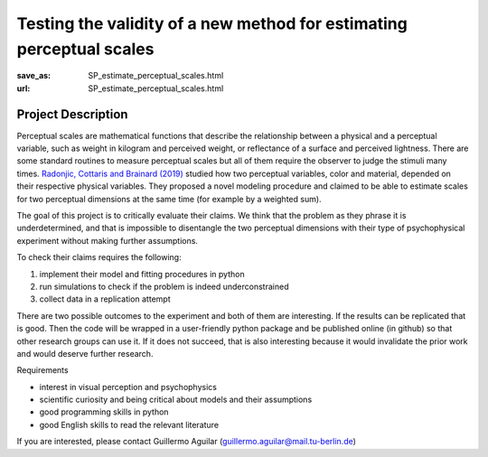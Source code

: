 *********************************************************************
Testing the validity of a new method for estimating perceptual scales
*********************************************************************


:save_as: SP_estimate_perceptual_scales.html
:url: SP_estimate_perceptual_scales.html


Project Description
######################################################################

Perceptual scales are mathematical functions that describe the relationship between a physical and a perceptual variable, such as weight in kilogram and perceived weight, or reflectance of a
surface and perceived lightness. There are some standard routines to measure perceptual scales but all of them require the observer to judge the stimuli many times.
`Radonjic, Cottaris and Brainard (2019) <https://journals.plos.org/ploscompbiol/article?id=10.1371/journal.pcbi.1006950>`_ studied how two perceptual variables, color and material, depended on their respective physical variables. They proposed a novel modeling
procedure and claimed to be able to estimate scales for two perceptual dimensions at the same time (for example by a weighted sum).

The goal of this project is to critically evaluate their claims. We think that the problem as they phrase it is underdetermined, and that is impossible to disentangle the two perceptual
dimensions with their type of psychophysical experiment without making further assumptions.

To check their claims requires the following:

1. implement their model and fitting procedures in python
2. run simulations to check if the problem is indeed underconstrained
3. collect data in a replication attempt

There are two possible outcomes to the experiment and both of them are interesting. If the results can be replicated that is good. Then the code will be wrapped in a user-friendly python
package and be published online (in github) so that other research groups can use it. If it does not succeed, that is also interesting because it would invalidate the prior work and would
deserve further research. 


Requirements

- interest in visual perception and psychophysics
- scientific curiosity and being critical about models and their assumptions
- good programming skills in python
- good English skills to read the relevant literature

If you are interested, please contact Guillermo Aguilar (guillermo.aguilar@mail.tu-berlin.de)

